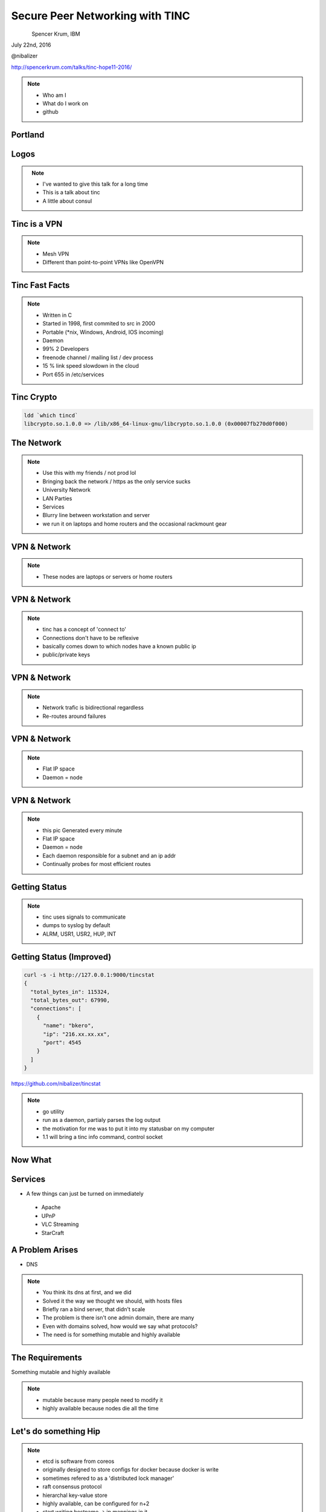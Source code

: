 
.. Secure Peer Networking with TINC slides file, created by
   hieroglyph-quickstart on Sun Nov 15 21:40:13 2015.


================================
Secure Peer Networking with TINC
================================

.. figure:: _static/hope.png
   :align: left
   :width: 300px

Spencer Krum, IBM

July 22nd, 2016

@nibalizer

http://spencerkrum.com/talks/tinc-hope11-2016/


.. note::

   * Who am I
   * What do I work on
   * github


Portland
========

.. figure:: _static/mt_hood.jpg
   :align: center


Logos
=====


.. figure:: _static/tinc-logo.jpg
   :align: left
   :width: 300px

.. figure:: _static/consul-logo.jpg
   :align: right
   :width: 300px


.. note::

   * I've wanted to give this talk for a long time
   * This is a talk about tinc
   * A little about consul


Tinc is a VPN
=============

.. figure:: _static/A-VPN-is-best-for-maintaining-online-security.jpg
   :align: center


.. note::
    * Mesh VPN
    * Different than point-to-point VPNs like OpenVPN



Tinc Fast Facts
===============


.. figure:: _static/year-2000-nokia.jpg
   :align: center


.. note::

    * Written in C
    * Started in 1998, first commited to src in 2000
    * Portable (\*nix, Windows, Android, IOS incoming)
    * Daemon
    * 99% 2 Developers
    * freenode channel / mailing list / dev process
    * 15 % link speed slowdown in the cloud
    * Port 655 in /etc/services


Tinc Crypto
===========

.. code-block:: bash

    ldd `which tincd`
    libcrypto.so.1.0.0 => /lib/x86_64-linux-gnu/libcrypto.so.1.0.0 (0x00007fb270d0f000)



The Network
===========


.. figure:: _static/the-network-is-the-computer.jpg
   :align: center

.. note::

    * Use this with my friends /  not prod lol
    * Bringing back the network / https as the only service sucks
    * University Network
    * LAN Parties
    * Services
    * Blurry line between workstation and server
    * we run it on laptops and home routers and the occasional rackmount gear




VPN & Network
=============

.. figure:: _static/test1.png
   :align: center

.. note::

   * These nodes are laptops or servers or home routers


VPN & Network
=============

.. figure:: _static/tinc_nodes_connections.png
   :align: center

.. note::

   * tinc has a concept of 'connect to'
   * Connections don't have to be reflexive
   * basically comes down to which nodes have a known public ip
   * public/private keys

VPN & Network
=============

.. figure:: _static/tinc_nodes_connections_two_ended.png
   :align: center

.. note::

   * Network trafic is bidirectional regardless
   * Re-routes around failures

VPN & Network
=============

.. figure:: _static/tinc_nodes_ip_layer.png
   :align: center

.. note::

  * Flat IP space
  * Daemon = node

VPN & Network
=============

.. figure:: _static/tinc_dot.jpg
   :align: center


.. note::


  * this pic Generated every minute
  * Flat IP space
  * Daemon = node
  * Each daemon responsible for a subnet and an ip addr
  * Continually probes for most efficient routes


Getting Status
==============


.. code-block:: bash
   :emphasize-lines: 5,9

   kill -USR2 $(pidof tincd); tail /var/log/syslog

   Edges:
     bkero to spencer at 131.xxx.xx.xx  weight 1538
     spencer to bkero at 216.xxx.xx.xx  weight 1538
   End of edges.
   Subnet list:
     10.11.11.128/25#10 owner spencer
     10.11.22.0/24#10 owner bkero
   End of subnet list.


.. note::

   * tinc uses signals to communicate
   * dumps to syslog by default
   * ALRM, USR1, USR2, HUP, INT


Getting Status (Improved)
=========================


.. code-block:: bash

   curl -s -i http://127.0.0.1:9000/tincstat
   {
     "total_bytes_in": 115324,
     "total_bytes_out": 67990,
     "connections": [
       {
         "name": "bkero",
         "ip": "216.xx.xx.xx",
         "port": 4545
       }
     ]
   }


https://github.com/nibalizer/tincstat


.. note::
   * go utility
   * run as a daemon, partialy parses the log output
   * the motivation for me was to put it into my statusbar on my computer
   * 1.1 will bring a tinc info command, control socket


Now What
========


.. figure:: _static/malcom.jpg
   :align: center


Services
========

* A few things can just be turned on immediately

 * Apache
 * UPnP
 * VLC Streaming
 * StarCraft


A Problem Arises
================


* DNS


.. note::

  * You think its dns at first, and we did
  * Solved it the way we thought we should, with hosts files
  * Briefly ran a bind server, that didn't scale
  * The problem is there isn't one admin domain, there are many
  * Even with domains solved, how would we say what protocols?
  * The need is for something mutable and highly available


The Requirements
================

Something mutable and highly available


.. note::
  * mutable because many people need to modify it
  * highly available because nodes die all the time


Let's do something Hip
======================



.. figure:: _static/Etcd.png
   :align: center


.. note::
  * etcd is software from coreos
  * originally designed to store configs for docker because docker is write
  * sometimes refered to as a 'distributed lock manager'
  * raft consensus protocol
  * hierarchal key-value store
  * highly available, can be configured for n+2
  * start writing hostname -> ip mappings in it
  * working on a script to dump etcd keys and output a hosts file or something


Let's do something stupid
=========================


.. figure:: _static/dangerous-forklift.jpg
   :align: center

.. note::
  * how many people know what libnss is
  * name service switcher
  * turns out you can write endpoints for the name service switcher
  * in c
  * someone writes a libnss-etcd, which basically just shells out to the etcdctl utility
  * dns is solved!


Let's do the hippest thing imaginable
=====================================


.. figure:: _static/consul-logo.jpg
   :align: center


.. note::
  * consul was going to come back
  * turns out the janky c code to get in the way of dns lookups, that was build into consul
  * consul can respond for keys inside dns
  * consul can also do nagios-like healthchecks, to evaluate which services have died and which have not
  * these are hackers so services are going up and going down all the time


Let's Get back to basics
========================


.. figure:: _static/2000px-Avahi-logo.svg.png
   :align: center

.. note::
  * avahi is the original zeroconf 
  * operates between layer 2 and 3
  * service publishing
  * dhcp-like thing avahi-autoipd

Demo
====


Neat Tricks
===========


* Laptops and other "behind nat" devices have permanent ip addrs
* Backup Device
* Any daemon can ping your laptop, laptop can run services
* BroodWar over tinc
* SSH doesn't timeout
* Transpacific


NFS
===

* NFS + AutoFS works great on tinc
* Read-Only mounts mostly
* Could even do nfs-homedir for a laptop user



X11
===

* Designed to be run over a network
* Can listen on a TCP socket
* Ever wonder what DISPLAY=:0 was actually doing?

* Can set DISPLAY=192.168.1.100:0 to run over a network
* Useful combined with xpra (screen for X)


What's Next
===========

* Indexing
* Tinc 1.1
* Development


Conclusions
===========

* Tinc can be used to build an overlay network
* Direct application of that to a real problem is hard
* Consul and Etcd are robust, but obtuse to work with as a human
* StarCraft is an excellent game


References
==========


* http://tinc-vpn.org/
* http://tinc-vpn.org/security/


Thank You
=========

.. figure:: _static/spencer_face.jpg
   :align: left

Spencer Krum

IBM

@nibalizer

nibz@spencerkrum.com

https://github.com/nibalizer/tinc-presentation

Note that the 'hope11' tag/branch is where this particular presentation lives



